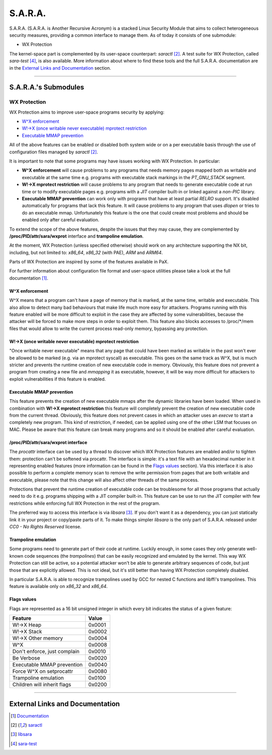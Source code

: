 .. SPDX-License-Identifier: GPL-2.0

========
S.A.R.A.
========

S.A.R.A. (S.A.R.A. is Another Recursive Acronym) is a stacked Linux Security
Module that aims to collect heterogeneous security measures, providing a common
interface to manage them.
As of today it consists of one submodule:

- WX Protection


The kernel-space part is complemented by its user-space counterpart: `saractl`
[2]_.
A test suite for WX Protection, called `sara-test` [4]_, is also available.
More information about where to find these tools and the full S.A.R.A.
documentation are in the `External Links and Documentation`_ section.

-------------------------------------------------------------------------------

S.A.R.A.'s Submodules
=====================

WX Protection
-------------
WX Protection aims to improve user-space programs security by applying:

- `W^X enforcement`_
- `W!->X (once writable never executable) mprotect restriction`_
- `Executable MMAP prevention`_

All of the above features can be enabled or disabled both system wide
or on a per executable basis through the use of configuration files managed by
`saractl` [2]_.

It is important to note that some programs may have issues working with
WX Protection. In particular:

- **W^X enforcement** will cause problems to any programs that needs
  memory pages mapped both as writable and executable at the same time e.g.
  programs with executable stack markings in the *PT_GNU_STACK* segment.
- **W!->X mprotect restriction** will cause problems to any program that
  needs to generate executable code at run time or to modify executable
  pages e.g. programs with a *JIT* compiler built-in or linked against a
  *non-PIC* library.
- **Executable MMAP prevention** can work only with programs that have at least
  partial *RELRO* support. It's disabled automatically for programs that
  lack this feature. It will cause problems to any program that uses *dlopen*
  or tries to do an executable mmap. Unfortunately this feature is the one
  that could create most problems and should be enabled only after careful
  evaluation.

To extend the scope of the above features, despite the issues that they may
cause, they are complemented by **/proc/PID/attr/sara/wxprot** interface
and **trampoline emulation**.

At the moment, WX Protection (unless specified otherwise) should work on
any architecture supporting the NX bit, including, but not limited to:
`x86_64`, `x86_32` (with PAE), `ARM` and `ARM64`.

Parts of WX Protection are inspired by some of the features available in PaX.

For further information about configuration file format and user-space
utilities please take a look at the full documentation [1]_.

W^X enforcement
^^^^^^^^^^^^^^^
W^X means that a program can't have a page of memory that is marked, at the
same time, writable and executable. This also allow to detect many bad
behaviours that make life much more easy for attackers. Programs running with
this feature enabled will be more difficult to exploit in the case they are
affected by some vulnerabilities, because the attacker will be forced
to make more steps in order to exploit them.
This feature also blocks accesses to /proc/*/mem files that would allow to
write the current process read-only memory, bypassing any protection.

W!->X (once writable never executable) mprotect restriction
^^^^^^^^^^^^^^^^^^^^^^^^^^^^^^^^^^^^^^^^^^^^^^^^^^^^^^^^^^^
"Once writable never executable" means that any page that could have been
marked as writable in the past won't ever be allowed to be marked (e.g. via
an mprotect syscall) as executable.
This goes on the same track as W^X, but is much stricter and prevents
the runtime creation of new executable code in memory.
Obviously, this feature does not prevent a program from creating a new file and
*mmapping* it as executable, however, it will be way more difficult for
attackers to exploit vulnerabilities if this feature is enabled.

Executable MMAP prevention
^^^^^^^^^^^^^^^^^^^^^^^^^^
This feature prevents the creation of new executable mmaps after the dynamic
libraries have been loaded. When used in combination with **W!->X mprotect
restriction** this feature will completely prevent the creation of new
executable code from the current thread.
Obviously, this feature does not prevent cases in which an attacker uses an
*execve* to start a completely new program. This kind of restriction, if
needed, can be applied using one of the other LSM that focuses on MAC.
Please be aware that this feature can break many programs and so it should be
enabled after careful evaluation.

/proc/PID/attr/sara/wxprot interface
^^^^^^^^^^^^^^^^^^^^^^^^^^^^^^^^^^^^
The `procattr` interface can be used by a thread to discover which
WX Protection features are enabled and/or to tighten them: protection
can't be softened via procattr.
The interface is simple: it's a text file with an hexadecimal
number in it representing enabled features (more information can be
found in the `Flags values`_ section). Via this interface it is also
possible to perform a complete memory scan to remove the write permission
from pages that are both writable and executable, please note that this
change will also affect other threads of the same process.

Protections that prevent the runtime creation of executable code
can be troublesome for all those programs that actually need to do it
e.g. programs shipping with a JIT compiler built-in.
This feature can be use to run the JIT compiler with few restrictions
while enforcing full WX Protection in the rest of the program.

The preferred way to access this interface is via `libsara` [3]_.
If you don't want it as a dependency, you can just statically link it
in your project or copy/paste parts of it.
To make things simpler `libsara` is the only part of S.A.R.A. released under
*CC0 - No Rights Reserved* license.

Trampoline emulation
^^^^^^^^^^^^^^^^^^^^
Some programs need to generate part of their code at runtime. Luckily enough,
in some cases they only generate well-known code sequences (the
*trampolines*) that can be easily recognized and emulated by the kernel.
This way WX Protection can still be active, so a potential attacker won't be
able to generate arbitrary sequences of code, but just those that are
explicitly allowed. This is not ideal, but it's still better than having WX
Protection completely disabled.

In particular S.A.R.A. is able to recognize trampolines used by GCC for nested
C functions and libffi's trampolines.
This feature is available only on `x86_32` and `x86_64`.

Flags values
^^^^^^^^^^^^
Flags are represented as a 16 bit unsigned integer in which every bit indicates
the status of a given feature:

+------------------------------+----------+
|           Feature            |  Value   |
+==============================+==========+
| W!->X Heap                   |  0x0001  |
+------------------------------+----------+
| W!->X Stack                  |  0x0002  |
+------------------------------+----------+
| W!->X Other memory           |  0x0004  |
+------------------------------+----------+
| W^X                          |  0x0008  |
+------------------------------+----------+
| Don't enforce, just complain |  0x0010  |
+------------------------------+----------+
| Be Verbose                   |  0x0020  |
+------------------------------+----------+
| Executable MMAP prevention   |  0x0040  |
+------------------------------+----------+
| Force W^X on setprocattr     |  0x0080  |
+------------------------------+----------+
| Trampoline emulation         |  0x0100  |
+------------------------------+----------+
| Children will inherit flags  |  0x0200  |
+------------------------------+----------+

-------------------------------------------------------------------------------

External Links and Documentation
================================

.. [1] `Documentation	<https://sara.smeso.it>`_
.. [2] `saractl		<https://github.com/smeso/saractl>`_
.. [3] `libsara		<https://github.com/smeso/libsara>`_
.. [4] `sara-test	<https://github.com/smeso/sara-test>`_
